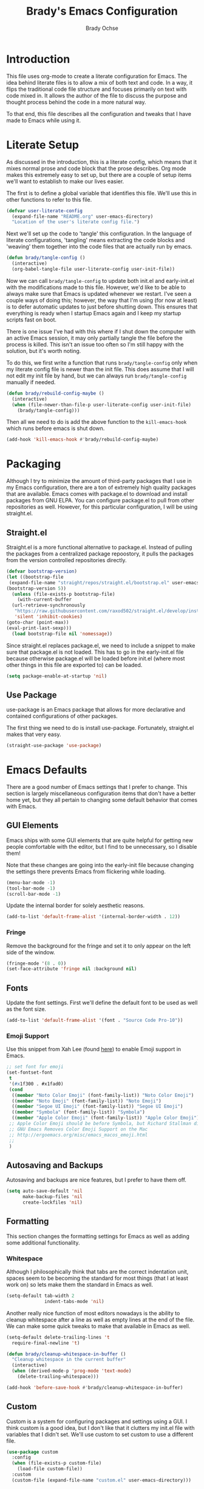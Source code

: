 #+TITLE: Brady's Emacs Configuration
#+AUTHOR: Brady Ochse

* Introduction

This file uses org-mode to create a literate configuration for
Emacs. The idea behind literate files is to allow a mix of both text
and code. In a way, it flips the traditional code file structure and
focuses primarily on text with code mixed in. It allows the author of
the file to discuss the purpose and thought process behind the code in
a more natural way.

To that end, this file describes all the configuration and tweaks that
I have made to Emacs while using it.

* Literate Setup

As discussed in the introduction, this is a literate config, which
means that it mixes normal prose and code block that the prose
describes. Org mode makes this extremely easy to set up, but there are
a couple of setup items we'll want to establish to make our lives
easier.

The first is to define a global variable that identifies this
file. We'll use this in other functions to refer to this file.

#+begin_src emacs-lisp
  (defvar user-literate-config
    (expand-file-name "README.org" user-emacs-directory)
    "Location of the user's literate config file.")
#+end_src

Next we'll set up the code to 'tangle' this configuration. In the
language of literate configurations, 'tangling' means extracting the
code blocks and 'weaving' them together into the code files that are
actually run by emacs.

#+begin_src emacs-lisp
  (defun brady/tangle-config ()
    (interactive)
    (org-babel-tangle-file user-literate-config user-init-file))
#+end_src

Now we can call ~brady/tangle-config~ to update both init.el and
early-init.el with the modifications made to this file. However, we'd
like to be able to always make sure that Emacs is updated whenever we
restart. I've seen a couple ways of doing this; however, the way that
I'm using (for now at least) is to defer automatic updates to just
before shutting down. This ensures that everything is ready when I
startup Emacs again and I keep my startup scripts fast on boot.

There is one issue I've had with this where if I shut down the
computer with an active Emacs session, it may only partially tangle
the file before the process is killed. This isn't an issue too often
so I'm still happy with the solution, but it's worth noting.

To do this, we first write a function that runs ~brady/tangle-config~
only when my literate config file is newer than the init file. This
does assume that I will not edit my init file by hand, but we can
always run ~brady/tangle-config~ manually if needed.

#+begin_src emacs-lisp
  (defun brady/rebuild-config-maybe ()
    (interactive)
    (when (file-newer-than-file-p user-literate-config user-init-file)
      (brady/tangle-config)))
#+end_src

Then all we need to do is add the above function to the
~kill-emacs-hook~ which runs before emacs is shut down.

#+begin_src emacs-lisp
  (add-hook 'kill-emacs-hook #'brady/rebuild-config-maybe)
#+end_src

* Packaging

Although I try to minimize the amount of third-party packages that I
use in my Emacs configuration, there are a ton of extremely high
quality packages that are available. Emacs comes with package.el to
download and install packages from GNU ELPA. You can configure
package.el to pull from other repositories as well. However, for this
particular configuration, I will be using straight.el.

** Straight.el

Straight.el is a more functional alternative to package.el. Instead of
pulling the packages from a centralized package repoostory, it pulls
the packages from the version controlled repositories directly.

#+begin_src emacs-lisp
  (defvar bootstrap-version)
  (let ((bootstrap-file
   (expand-file-name "straight/repos/straight.el/bootstrap.el" user-emacs-directory))
  (bootstrap-version 5))
    (unless (file-exists-p bootstrap-file)
      (with-current-buffer
    (url-retrieve-synchronously
     "https://raw.githubusercontent.com/raxod502/straight.el/develop/install.el"
     'silent 'inhibit-cookies)
  (goto-char (point-max))
  (eval-print-last-sexp)))
    (load bootstrap-file nil 'nomessage))
#+end_src

Since straight.el replaces package.el, we need to include a snippet to
make sure that package.el is not loaded. This has to go in the
early-init.el file because otherwise package.el will be loaded before
init.el (where most other things in this file are exported to) can be
loaded.

#+begin_src emacs-lisp :tangle early-init.el
  (setq package-enable-at-startup 'nil)
#+end_src

** Use Package

use-package is an Emacs package that allows for more declarative and
contained configurations of other packages.

The first thing we need to do is install use-package. Fortunately,
straight.el makes that very easy.

#+begin_src emacs-lisp
  (straight-use-package 'use-package)
#+end_src

* Emacs Defaults

There are a good number of Emacs settings that I prefer to
change. This section is largely miscellaneous configuration items that
don't have a better home yet, but they all pertain to changing some
default behavior that comes with Emacs.

** GUI Elements

Emacs ships with some GUI elements that are quite helpful for getting
new people comfortable with the editor, but I find to be unnecessary,
so I disable them!

Note that these changes are going into the early-init file because
changing the settings there prevents Emacs from flickering while
loading.

#+begin_src emacs-lisp :tangle early-init.el
  (menu-bar-mode -1)
  (tool-bar-mode -1)
  (scroll-bar-mode -1)
#+end_src

Update the internal border for solely aesthetic reasons.

#+begin_src emacs-lisp :tangle early-init.el
  (add-to-list 'default-frame-alist '(internal-border-width . 12))
#+end_src

*** Fringe

Remove the background for the fringe and set it to only appear on the
left side of the window.

#+begin_src emacs-lisp
  (fringe-mode '(8 . 0))
  (set-face-attribute 'fringe nil :background nil)
#+end_src

** Fonts

Update the font settings. First we'll define the default font to be
used as well as the font size.

#+begin_src emacs-lisp :tangle early-init.el
  (add-to-list 'default-frame-alist '(font . "Source Code Pro-10"))
#+end_src

*** Emoji Support
:PROPERTIES:
:header-args: :tangle no
:END:

Use this snippet from Xah Lee (found [[http://ergoemacs.org/emacs/emacs_list_and_set_font.html][here]]) to enable Emoji support in
Emacs.

#+begin_src emacs-lisp
  ;; set font for emoji
  (set-fontset-font
   t
   '(#x1f300 . #x1fad0)
   (cond
    ((member "Noto Color Emoji" (font-family-list)) "Noto Color Emoji")
    ((member "Noto Emoji" (font-family-list)) "Noto Emoji")
    ((member "Segoe UI Emoji" (font-family-list)) "Segoe UI Emoji")
    ((member "Symbola" (font-family-list)) "Symbola")
    ((member "Apple Color Emoji" (font-family-list)) "Apple Color Emoji"))
   ;; Apple Color Emoji should be before Symbola, but Richard Stallman disabled it.
   ;; GNU Emacs Removes Color Emoji Support on the Mac
   ;; http://ergoemacs.org/misc/emacs_macos_emoji.html
   ;;
   )
#+end_src

** Autosaving and Backups

Autosaving and backups are nice features, but I prefer to have them
off.

#+begin_src emacs-lisp
  (setq auto-save-default 'nil
        make-backup-files 'nil
        create-lockfiles 'nil)
#+end_src

** Formatting

This section changes the formatting settings for Emacs as well as
adding some additional functionality.

*** Whitespace

Although I philosophically think that tabs are the correct indentation
unit, spaces seem to be becoming the standard for most things (that I
at least work on) so lets make them the standard in Emacs as well.

#+begin_src emacs-lisp
  (setq-default tab-width 2
                indent-tabs-mode 'nil)
#+end_src

Another really nice function of most editors nowadays is the ability
to cleanup whitespace after a line as well as empty lines at the end
of the file. We can make some quick tweaks to make that available in
Emacs as well.

#+begin_src emacs-lisp
  (setq-default delete-trailing-lines 't
    require-final-newline 't)
#+end_src

#+begin_src emacs-lisp
  (defun brady/cleanup-whitespace-in-buffer ()
    "Cleanup whitespace in the current buffer"
    (interactive)
    (when (derived-mode-p 'prog-mode 'text-mode)
      (delete-trailing-whitespace)))

  (add-hook 'before-save-hook #'brady/cleanup-whitespace-in-buffer)
#+end_src

** Custom

Custom is a system for configuring packages and settings using a
GUI. I think custom is a good idea, but I don't like that it clutters
my init.el file with variables that I didn't set. We'll use custom to
set custom to use a different file.

#+begin_src emacs-lisp
  (use-package custom
    :config
    (when (file-exists-p custom-file)
      (load-file custom-file))
    :custom
    (custom-file (expand-file-name "custom.el" user-emacs-directory)))
#+end_src

** Bell

Prevent all types of bell ringing on error.

#+begin_src emacs-lisp
  (setq ring-bell-function 'ignore)
#+end_src

** Scrolling

Tweaks to make Emacs scrolling work a little better.

#+begin_src emacs-lisp
  (setq scroll-conservatively 1000)
#+end_src

Update scroll margin to leave some buffer at the bottom of the page
when scrolling.

#+begin_src emacs-lisp
  (setq scroll-margin 4)
#+end_src

Change the scroll speed with a mouse such that it's a little easier to
control with a touchpad.

#+begin_src emacs-lisp
  (setq mouse-wheel-scroll-amount
        '(2 ((shift) . 1) ((meta)) ((control) . text-scale))
        mouse-wheel-progressive-speed 'nil)
#+end_src

** Memory thresholds

Increase the maximum garbage collection threshold to prevent the UI
from blocking as often. Also increate the maximum read-process-output
to allow for language servers to function better.

#+begin_src emacs-lisp
  (setq gc-cons-threshold (* 50 1024 1024)
        read-process-output-max (* 1024 1024))
#+end_src

** Startup

When Emacs starts up, it displays a useful page about how to get
started with it. I prefer to skip that and go directly to a scratch
buffer.

#+begin_src emacs-lisp
  (setq inhibit-startup-screen 't
        initial-scratch-message "")
#+end_src

** Util Functions

This section contains some basic functions for handling the built in
functionality for Emacs.

#+begin_src emacs-lisp
  (defun brady/set-readable ()
    (interactive)
    (if (car (window-margins))
        (progn
          (set-window-margins 'nil 0 0)
          (visual-line-mode 0)
          (text-scale-set 0))
      (let* ((width (window-width))
             (margin (floor (/ width 3.5))))
        (set-window-margins 'nil margin margin)
        (visual-line-mode 1)
        (text-scale-set 1))))
#+end_src

** Misc

A section for other tweaks that aren't large enough for their own
discussion.

*** Completion

Emacs has pretty good completion built-in. I have used company in the
past for a more modern completion framework, but I'm trying the
defaults for now.

#+begin_src emacs-lisp
  (setq tab-always-indent t
        completion-styles '(basic initials partial-completion substring))
#+end_src

*** Yes/No Prompts

Emacs has two yes/no prompts by default. It has one that requires you
to type "yes" or "no" and one that only requires you to type "y" or
"n". This sets the "yes/no" prompt to be the same function as the
"y/n" prompt.

#+begin_src emacs-lisp
  (fset 'yes-or-no-p 'y-or-n-p)
#+end_src

* Packages

This section contains packages that are not associated with a single
programming language. For programming language specific packages, see
the Languages section of this config.

** [DISABLED] Modus Vivendi
:PROPERTIES:
:header-args: :tangle no
:END:

Modus vivendi is the dark mode version of the modus themes.

#+begin_src emacs-lisp
  (use-package modus-vivendi-theme
    :straight t
    :init (load-theme 'modus-vivendi 't))
#+end_src

** Magit

Magit is a fantastic interface to all things git.

#+begin_src emacs-lisp
  (use-package magit
    :straight t
    :bind ("C-x g" . magit))
#+end_src

** Avy Jump

Avy jump allows me to jump to any place in my open frame with a couple
key presses. It's a really cool package that makes navigating the
Emacs interface much easier.

#+begin_src emacs-lisp
  (use-package avy
    :straight t
    :bind ("M-SPC" . avy-goto-word-or-subword-1))
#+end_src

** Which Key

Which Key will show the next available key whenever a partial key
sequence is used. It is very useful for discovering and remembering
key bindings.

#+begin_src emacs-lisp
  (use-package which-key
    :straight t
    :init (which-key-mode 1)
    :config
    (setq which-key-idle-delay 0.1))
#+end_src

** [DISABLED] LSP Mode
:PROPERTIES:
:header-args: :tangle no
:END:

Testing LSP mode for language server integration.

#+begin_src emacs-lisp
  (use-package lsp-mode
    :straight t
    :init (setq lsp-keymap-prefix "C-c l")
    :hook ((lsp-mode . lsp-enable-which-key-integration))
    :commands lsp)

  (use-package lsp-ui
    :after lsp-mode
    :commands lsp-mode-ui)
#+end_src

** Eglot

Eglot is a language server client that tries to integrate with the
built-in functionality of Emacs. lsp-mode generally has slightly more
features, but I've been happy with Eglot.

First, I'll set up some functions to run on various hooks. The first
hook sets up auto-formatting for buffers that are managed by Eglot. I
have this disabled for the time being because I need to find a more
efficient way to handle this sort of thing.

#+begin_src emacs-lisp
  (defun brady/eglot--format-pre-save ()
    "Function to run auto-formatting before save"
    (ignore-errors
      (eglot-code-action-organize-imports (point-min) (point-max)))
    (eglot-format-buffer))

  (defun brady/eglot--setup-auto-format ()
    "Setup auto format for buffers managed by eglot"
    (if (eglot-managed-p)
        (add-hook 'before-save-hook #'brady/eglot--format-pre-save 10 't)
      (remove-hook 'before-save-hook #'brady/eglot--format-pre-save 't)))
#+end_src

Now we can configure the package itself.

#+begin_src emacs-lisp
  (use-package eglot
      :straight t
      :config
      (setq eglot-confirm-server-initiated-edits 'nil))
      ;; (add-hook 'eglot-managed-mode-hook #'brady/eglot--setup-auto-format))
#+end_src

** Company

I mostly like the default Emacs completion that requires explicit
action to see the completions; however, I've been evaluating company
mode.

#+begin_src emacs-lisp
  (use-package company
    :straight t
    :hook (emacs-startup . global-company-mode)
    :config (setq company-backends '(company-capf company-files)))
#+end_src

** Highlight Line

hl-line is a package that is built in to Emacs the simply highlights
the line that the cursor is currently on.

#+begin_src emacs-lisp
  (use-package hl-line
    :init (global-hl-line-mode 1))
#+end_src

** Display Line Numbers

display-line-numbers is a package that is built in to Emacs that
displays the line numbers to the side of the buffer. I prefer to only
have it enabled for programming buffers.

#+begin_src emacs-lisp
  (use-package display-line-numbers
    :hook (prog-mode . display-line-numbers-mode))
#+end_src

** VTerm

There are a number of great shells in Emacs. Eshell is personally my
favorite of them, but sometimes you need to run a program that doesn't
behave well with any of the built-in shells and you need a full
shell. VTerm is that for Emacs.

#+begin_src emacs-lisp
  (use-package vterm
    :straight t
    :bind (("C-`" . vterm-other-window)))
#+end_src

** [DISABLED] Tree Sitter
:PROPERTIES:
:header-args: :tangle no
:END:

Better syntax highlighting with tree sitter grammars.

#+begin_src emacs-lisp :tangle no
  (use-package tree-sitter
    :straight t)

  (use-package tree-sitter-langs
    :straight t)
#+end_src

** MPV.el

MPV is a fantastic open source media player. I often use it to watch
streams, videos, and other media through it's youtube-dl
integration. This package makes it possible to interact with MPV
through Emacs.

#+begin_src emacs-lisp
  (use-package mpv
    :straight t)
#+end_src

Add a function to play a playlist with the option to select a start
index. Eventually, I'd like to set up some persistence for
this. (Maybe integrating with MPPD.)

#+begin_src emacs-lisp
  (defun mpv-play-playlist (path index)
    "Play a playlist with an optional offset"
    (interactive "sPath: \nnIndex: ")
    (let ((playlist-start (if index (number-to-string index) "0")))
      (mpv-start path (concat "--playlist-start=" playlist-start))))

  (defun mpv-playlist-at-point ()
    "Play the playlist described by the current org node"
    (interactive)
    (let ((url (car (org-property-values "url")))
          (index (string-to-number (car (org-property-values "current-index")))))
      (mpv-play-playlist url index)))
#+end_src

** [DISABLED] Evil Mode
:PROPERTIES:
:header-args: :tangle no
:END:

Evil mode brings vim keybindings to Emacs. I'm not sure whether I want
that or not, but I'm quite comfortable with vim keybindings, so I'm
giving it a shot for now.

#+begin_src emacs-lisp
  (use-package evil
    :straight t
    :config
    (evil-mode 1))
#+end_src

** Expand Region

Expand region is a wonderful mod that allows you to progressively
expand the selected region.

#+begin_src emacs-lisp
  (use-package expand-region
    :straight t
    :bind (("C-=" . er/expand-region)))
#+end_src

** TRAMP

TRAMP is a built-in Emacs package which allows (T)ransparent (R)emote
(A)ccess to other servers and computers through my local Emacs
instance.

#+begin_src emacs-lisp
  (use-package tramp
    :config
    (setq tramp-copy-size-limit 'nil))
#+end_src

** [DISABLED] Ivy
:PROPERTIES:
:header-args: :tangle no
:END:

Ivy is a completion package for Emacs. Originally, it was developed as
a lighter-weight alternative to HELM, but now it's quite
featureful. I'm evaluating it compared to the default behavior.

#+begin_src emacs-lisp
  (use-package ivy
    :straight t
    :hook (emacs-startup . ivy-mode)
    :config
    (setq ivy-use-virtual-buffers 't
          enable-recursive-minibuffers 't))
#+end_src

** [DISABLED] Swiper
:PROPERTIES:
:header-args: :tangle no
:END:

Swiper is a package which allows for more pleasant and featureful
searching. Since it comes as a requirement for Ivy, I enable it as
well.

#+begin_src emacs-lisp
  (use-package swiper
    :straight t
    :bind (("C-s" . swiper)))
#+end_src

* Languages

This section contains all the configuration for programming languages
that I use in Emacs.

** Python

Use the built-in python functionality and add pyvenv mode for working
with virtual environments.

#+begin_src emacs-lisp
  (use-package python
    :straight t)
#+end_src

#+begin_src emacs-lisp
  (use-package pyvenv
    :straight t)
#+end_src

** Javascript/Typescript

The javascript support in Emacs is pretty good. However, we do need to
install the typescript-mode package to make Emacs work with typescript
files. I choose not to use the tide package which integrates with the
typescript language server. Instead, I simply use eglot and the
typescript-language-server which I find to be slightly more standard.

#+begin_src emacs-lisp
  (use-package typescript-mode
    :straight t
    :config
    (setq-default typescript-indent-level 2))

  (use-package js
    :config
    (setq-default js-indent-level 2))
#+end_src

** HTML/CSS

I haven't found a need for web-mode yet, but I want to mention it in
case I determine I have a need for it in the future. However, I do
want to customize some CSS to make indent levels consistent.

#+begin_src emacs-lisp
  (use-package css-mode
    :config
    (setq-default css-indent-offset 2))
#+end_src

** Markdown Mode

Although I use org mode for most of my personal configuration, I use
markdown often for collaborative projects.

#+begin_src emacs-lisp
  (use-package markdown-mode
    :straight t)
#+end_src

** Rust Mode

Some settings for the rust programming language.

#+begin_src emacs-lisp
  (use-package rust-mode
    :straight t
    :config
    ;; (add-hook 'rust-mode-hook #'tree-sitter-hl-mode)

    (defun brady/rust-set-indentation ()
      "Set tab width for rust mode buffers"
      (setq tab-width 4))
    (add-hook 'rust-mode-hook #'brady/rust-set-indentation)
    (add-hook 'rust-mode-hook #'rust-enable-format-on-save))
#+end_src

** Go Mode

Some settings for the go programming language.

#+begin_src emacs-lisp
  (use-package go-mode
    :straight t)
#+end_src

** JSON Mode

JSON mode provides better support for actual JSON documents than the
default js-mode and allows for tree-sitter highlighting to be applied.

#+begin_src emacs-lisp
  (use-package json-mode
    :straight t)
    ;; :config
    ;; (add-hook 'json-mode-hook #'tree-sitter-hl-mode))
#+end_src

** YAML Mode

YAML is commonly used for configuration files, so it's important to
have a mode for it.

#+begin_src emacs-lisp
  (use-package yaml-mode
    :straight t)
#+end_src

* Integrations

This section contains integrations with my environment and/or other
external programs.

** SSH

I use ssh heavily for work, including using dynamic port forwarding to
access the domain network, this is a helper function to start that
process in the background.

#+begin_src emacs-lisp
  (defun brady/ssh-dynamic-forward (host port)
    "Start SSH dynamic port forwarding on the given port"
    (interactive "sHost: \nnPort: ")
    (start-process "SSH Dynamic Forward"
                   'nil
                   "ssh" "-NfD" (number-to-string port) host))
#+end_src

* Keybindings

This section contains all keybindings that are unrelated to a specific
major mode.

Firstly, we disable C-z to prevent the GUI from suspending. I
typically don't want to do this, and if I did, I would use the window
manager to do it.

#+begin_src emacs-lisp
  (global-unset-key (kbd "C-z"))
#+end_src

* Org Mode

Org mode is a life manager centered around a markup language that this
file is written in!

#+begin_src emacs-lisp
  (use-package org
    :straight t
    :config
    (add-to-list 'org-structure-template-alist
                 '("el" . "src emacs-lisp"))
    (add-hook 'org-mode-hook #'auto-fill-mode)
    :custom
    (org-adapt-indentation 'nil "Don't indent text to match headings"))

  (use-package org-tempo
    :after org)
#+end_src
